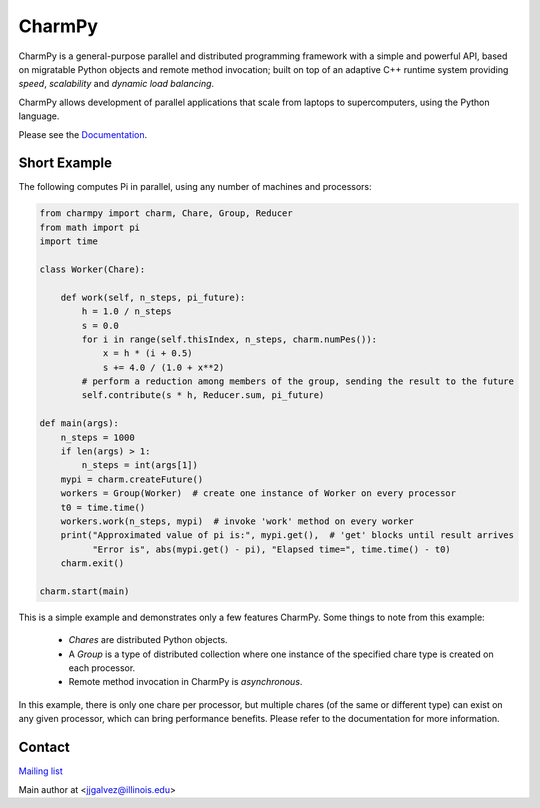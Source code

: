 =======
CharmPy
=======

CharmPy is a general-purpose parallel and distributed programming framework with a
simple and powerful API, based on migratable Python objects and remote method
invocation; built on top of an adaptive C++ runtime system providing *speed*,
*scalability* and *dynamic load balancing*.

CharmPy allows development of parallel applications that scale from laptops to
supercomputers, using the Python language.

Please see the Documentation_.

Short Example
-------------

The following computes Pi in parallel, using any number of machines and processors:

.. code-block:: python

    from charmpy import charm, Chare, Group, Reducer
    from math import pi
    import time

    class Worker(Chare):

        def work(self, n_steps, pi_future):
            h = 1.0 / n_steps
            s = 0.0
            for i in range(self.thisIndex, n_steps, charm.numPes()):
                x = h * (i + 0.5)
                s += 4.0 / (1.0 + x**2)
            # perform a reduction among members of the group, sending the result to the future
            self.contribute(s * h, Reducer.sum, pi_future)

    def main(args):
        n_steps = 1000
        if len(args) > 1:
            n_steps = int(args[1])
        mypi = charm.createFuture()
        workers = Group(Worker)  # create one instance of Worker on every processor
        t0 = time.time()
        workers.work(n_steps, mypi)  # invoke 'work' method on every worker
        print("Approximated value of pi is:", mypi.get(),  # 'get' blocks until result arrives
              "Error is", abs(mypi.get() - pi), "Elapsed time=", time.time() - t0)
        charm.exit()

    charm.start(main)


This is a simple example and demonstrates only a few features CharmPy. Some things to note
from this example:

  - *Chares* are distributed Python objects.
  - A *Group* is a type of distributed collection where one instance of the specified
    chare type is created on each processor.
  - Remote method invocation in CharmPy is *asynchronous*.

In this example, there is only one chare per processor, but multiple chares (of the same
or different type) can exist on any given processor, which can bring performance
benefits. Please refer to the documentation for more information.


Contact
-------

`Mailing list`_

Main author at <jjgalvez@illinois.edu>



.. _Documentation: https://charmpy.readthedocs.io

.. _Mailing list: https://lists.cs.illinois.edu/lists/info/charm
